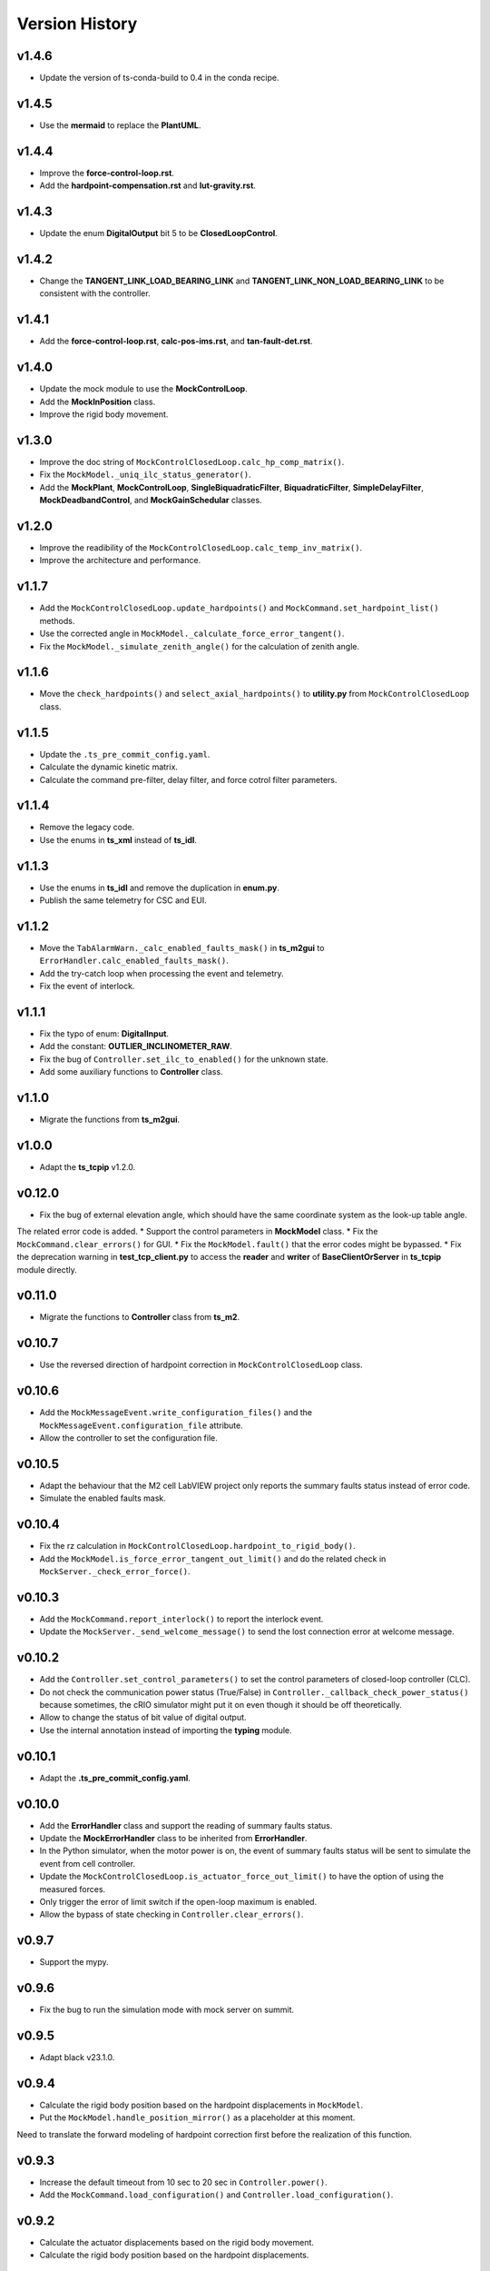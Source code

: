 ===============
Version History
===============

v1.4.6
------

* Update the version of ts-conda-build to 0.4 in the conda recipe.

v1.4.5
------

* Use the **mermaid** to replace the **PlantUML**.

v1.4.4
------

* Improve the **force-control-loop.rst**.
* Add the **hardpoint-compensation.rst** and **lut-gravity.rst**.

v1.4.3
------

* Update the enum **DigitalOutput** bit 5 to be **ClosedLoopControl**.

v1.4.2
------

* Change the **TANGENT_LINK_LOAD_BEARING_LINK** and **TANGENT_LINK_NON_LOAD_BEARING_LINK** to be consistent with the controller.

v1.4.1
------

* Add the **force-control-loop.rst**, **calc-pos-ims.rst**, and **tan-fault-det.rst**.

v1.4.0
------

* Update the mock module to use the **MockControlLoop**.
* Add the **MockInPosition** class.
* Improve the rigid body movement.

v1.3.0
------

* Improve the doc string of ``MockControlClosedLoop.calc_hp_comp_matrix()``.
* Fix the ``MockModel._uniq_ilc_status_generator()``.
* Add the **MockPlant**, **MockControlLoop**, **SingleBiquadraticFilter**, **BiquadraticFilter**, **SimpleDelayFilter**, **MockDeadbandControl**, and **MockGainSchedular** classes.

v1.2.0
------

* Improve the readibility of the ``MockControlClosedLoop.calc_temp_inv_matrix()``.
* Improve the architecture and performance.

v1.1.7
------

* Add the ``MockControlClosedLoop.update_hardpoints()`` and ``MockCommand.set_hardpoint_list()`` methods.
* Use the corrected angle in ``MockModel._calculate_force_error_tangent()``.
* Fix the ``MockModel._simulate_zenith_angle()`` for the calculation of zenith angle.

v1.1.6
------

* Move the ``check_hardpoints()`` and ``select_axial_hardpoints()`` to **utility.py** from ``MockControlClosedLoop`` class.

v1.1.5
------

* Update the ``.ts_pre_commit_config.yaml``.
* Calculate the dynamic kinetic matrix.
* Calculate the command pre-filter, delay filter, and force cotrol filter parameters.

v1.1.4
------

* Remove the legacy code.
* Use the enums in **ts_xml** instead of **ts_idl**.

v1.1.3
------

* Use the enums in **ts_idl** and remove the duplication in **enum.py**.
* Publish the same telemetry for CSC and EUI.

v1.1.2
------

* Move the ``TabAlarmWarn._calc_enabled_faults_mask()`` in **ts_m2gui** to ``ErrorHandler.calc_enabled_faults_mask()``.
* Add the try-catch loop when processing the event and telemetry.
* Fix the event of interlock.

v1.1.1
------

* Fix the typo of enum: **DigitalInput**.
* Add the constant: **OUTLIER_INCLINOMETER_RAW**.
* Fix the bug of ``Controller.set_ilc_to_enabled()`` for the unknown state.
* Add some auxiliary functions to **Controller** class.

v1.1.0
------

* Migrate the functions from **ts_m2gui**.

v1.0.0
-------

* Adapt the **ts_tcpip** v1.2.0.

v0.12.0
-------

* Fix the bug of external elevation angle, which should have the same coordinate system as the look-up table angle.
The related error code is added.
* Support the control parameters in **MockModel** class.
* Fix the ``MockCommand.clear_errors()`` for GUI.
* Fix the ``MockModel.fault()`` that the error codes might be bypassed.
* Fix the deprecation warning in **test_tcp_client.py** to access the **reader** and **writer** of **BaseClientOrServer** in **ts_tcpip** module directly.

v0.11.0
-------

* Migrate the functions to **Controller** class from **ts_m2**.

v0.10.7
-------

* Use the reversed direction of hardpoint correction in ``MockControlClosedLoop`` class.

v0.10.6
-------

* Add the ``MockMessageEvent.write_configuration_files()`` and the ``MockMessageEvent.configuration_file`` attribute.
* Allow the controller to set the configuration file.

v0.10.5
-------

* Adapt the behaviour that the M2 cell LabVIEW project only reports the summary faults status instead of error code.
* Simulate the enabled faults mask.

v0.10.4
-------

* Fix the rz calculation in ``MockControlClosedLoop.hardpoint_to_rigid_body()``.
* Add the ``MockModel.is_force_error_tangent_out_limit()`` and do the related check in ``MockServer._check_error_force()``.

v0.10.3
-------

* Add the ``MockCommand.report_interlock()`` to report the interlock event.
* Update the ``MockServer._send_welcome_message()`` to send the lost connection error at welcome message.

v0.10.2
-------

* Add the ``Controller.set_control_parameters()`` to set the control parameters of closed-loop controller (CLC).
* Do not check the communication power status (True/False) in ``Controller._callback_check_power_status()`` because sometimes, the cRIO simulator might put it on even though it should be off theoretically.
* Allow to change the status of bit value of digital output.
* Use the internal annotation instead of importing the **typing** module.

v0.10.1
-------

* Adapt the **.ts_pre_commit_config.yaml**.

v0.10.0
-------

* Add the **ErrorHandler** class and support the reading of summary faults status.
* Update the **MockErrorHandler** class to be inherited from **ErrorHandler**.
* In the Python simulator, when the motor power is on, the event of summary faults status will be sent to simulate the event from cell controller.
* Update the ``MockControlClosedLoop.is_actuator_force_out_limit()`` to have the option of using the measured forces.
* Only trigger the error of limit switch if the open-loop maximum is enabled.
* Allow the bypass of state checking in ``Controller.clear_errors()``.

v0.9.7
------

* Support the mypy.

v0.9.6
------

* Fix the bug to run the simulation mode with mock server on summit.

v0.9.5
------

* Adapt black v23.1.0.

v0.9.4
------

* Calculate the rigid body position based on the hardpoint displacements in ``MockModel``.
* Put the ``MockModel.handle_position_mirror()`` as a placeholder at this moment.
Need to translate the forward modeling of hardpoint correction first before the realization of this function.

v0.9.3
------

* Increase the default timeout from 10 sec to 20 sec in ``Controller.power()``.
* Add the ``MockCommand.load_configuration()`` and ``Controller.load_configuration()``.

v0.9.2
------

* Calculate the actuator displacements based on the rigid body movement.
* Calculate the rigid body position based on the hardpoint displacements.

v0.9.1
------

* Remove the **root** workaround from **Jenkinsfile**.

v0.9.0
------

* Adapt the **ts_tcpip** v1.0.0:

  * Use the **LOCALHOST_IPV4** instead of **LOCAL_HOST**.
  * Put the ``MockServer._connect_state_changed_callback_command()`` and ``MockServer._connect_state_changed_callback_telemetry()`` to be asynchronous.

v0.8.2
------

* Calculate the hardpoint compensation matrix instead of reading the related file.

v0.8.1
------

* Update the ``MockCommand.switch_force_balance_system()`` to drop the **TelemetryOnly** from **ClosedLoopControlMode** event.
* Reports digital input & output, force balance system status, and open-loop maximum limit when ``MockCommand.power()`` is called.

v0.8.0
------

* Support to reset the actuator forces and steps.
* Simulate the inner-loop controller.
* Set the closed-loop control mode.
* Set the inner-loop control mode.

v0.7.0
------

* Move the constants of force limit to submodule.
* Add the **MockPowerSystem** class.

v0.6.2
------

* Update the temperature offset.

v0.6.1
------

* Calculate the temperature inversion matrix.
* Add the **status** to **enableOpenLoopMaxLimit** command.

v0.6.0
------

* Add the **MockErrorHandler** class.
* Add the enums of **LimitSwitchType** and **MockErrorCode**.
* Add the following events:

  * openLoopMaxLimit
  * limitSwitchStatus

v0.5.2
------

* Support the EUI specifc items:

  * Switch digital output command.
  * Configuration event.
  * Tangent force error telemetry.
  * Telescope mount assembly (TMA) inclinometer angle telemetry.
  * Raw power status telemetry.

v0.5.1
------

* Slow down the pace to udpate the actuator steps according to forces in **MockServer** to decrease the CPU usage.

v0.5.0
------

* Add the **ControllerCell** class.

v0.4.4
------

* Ignore and log the errors when run the open-loop control or script.

v0.4.3
------

* Properly reports cause when connecting to non-existing host.
* Increase test timeouts as running those on TSSW Jenkins takes more time than expected (due to limited container resources).

v0.4.2
------

* Add the **.pre-commit-config.yaml**.
* Support the **isort**.

v0.4.1
------

* Fix the conda build.

v0.4.0
------

* Add the **MockControlClosedLoop** class.
* Use the **TS_CONFIG_MTTCS_DIR** to get the configuration files.

v0.3.0
------

* Add the **MockControlOpenLoop** class.
* Support the mock commands of engineering user interface (EUI):

  * Set mirror home
  * Move actuators (under the open-loop control)

v0.2.0
------

* Reorganize the project to have the **mock** module.
* Add the **MockScriptEngine** class.
* Publish the documents.
* Support the mock commands of engineering user interface (EUI):

  * Switch command source
  * Run script
  * Reset breakers
  * Reboot controller
  * Enable open loop maximum limits
  * Save mirror position

v0.1.0
------

* Migrate the codes from `ts_m2 <https://github.com/lsst-ts/ts_m2>`_.
* Rename **Model** class to **Controller** class.
